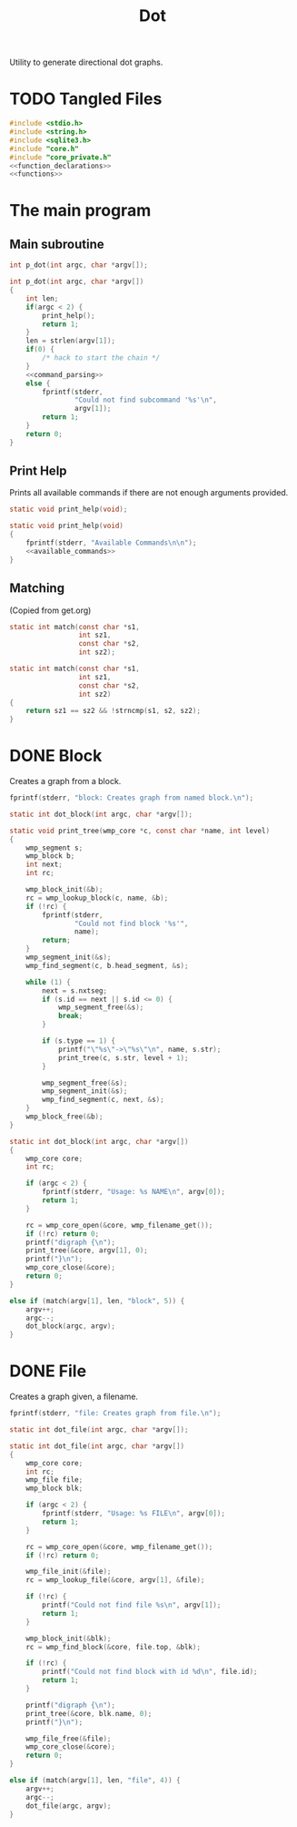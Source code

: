#+TITLE: Dot
Utility to generate directional dot graphs.
* TODO Tangled Files
#+NAME: dot.c
#+BEGIN_SRC c :tangle dot.c
#include <stdio.h>
#include <string.h>
#include <sqlite3.h>
#include "core.h"
#include "core_private.h"
<<function_declarations>>
<<functions>>
#+END_SRC
* The main program
** Main subroutine
#+NAME: function_declarations
#+BEGIN_SRC c
int p_dot(int argc, char *argv[]);
#+END_SRC
#+NAME: functions
#+BEGIN_SRC c
int p_dot(int argc, char *argv[])
{
    int len;
    if(argc < 2) {
        print_help();
        return 1;
    }
    len = strlen(argv[1]);
    if(0) {
        /* hack to start the chain */
    }
    <<command_parsing>>
    else {
        fprintf(stderr,
                "Could not find subcommand '%s'\n",
                argv[1]);
        return 1;
    }
    return 0;
}
#+END_SRC
** Print Help
Prints all available commands if there are not enough
arguments provided.
#+NAME: function_declarations
#+BEGIN_SRC c
static void print_help(void);
#+END_SRC
#+NAME: functions
#+BEGIN_SRC c
static void print_help(void)
{
    fprintf(stderr, "Available Commands\n\n");
    <<available_commands>>
}
#+END_SRC
** Matching
(Copied from get.org)
#+NAME: function_declarations
#+BEGIN_SRC c
static int match(const char *s1,
                 int sz1,
                 const char *s2,
                 int sz2);
#+END_SRC
#+NAME: functions
#+BEGIN_SRC c
static int match(const char *s1,
                 int sz1,
                 const char *s2,
                 int sz2)
{
    return sz1 == sz2 && !strncmp(s1, s2, sz2);
}
#+END_SRC
* DONE Block
CLOSED: [2019-11-14 Thu 17:56]
Creates a graph from a block.

#+NAME: available_commands
#+BEGIN_SRC c
fprintf(stderr, "block: Creates graph from named block.\n");
#+END_SRC

#+NAME: function_declarations
#+BEGIN_SRC c
static int dot_block(int argc, char *argv[]);
#+END_SRC

#+NAME: functions
#+BEGIN_SRC c
static void print_tree(wmp_core *c, const char *name, int level)
{
    wmp_segment s;
    wmp_block b;
    int next;
    int rc;

    wmp_block_init(&b);
    rc = wmp_lookup_block(c, name, &b);
    if (!rc) {
        fprintf(stderr,
                "Could not find block '%s'",
                name);
        return;
    }
    wmp_segment_init(&s);
    wmp_find_segment(c, b.head_segment, &s);

    while (1) {
        next = s.nxtseg;
        if (s.id == next || s.id <= 0) {
            wmp_segment_free(&s);
            break;
        }

        if (s.type == 1) {
            printf("\"%s\"->\"%s\"\n", name, s.str);
            print_tree(c, s.str, level + 1);
        }

        wmp_segment_free(&s);
        wmp_segment_init(&s);
        wmp_find_segment(c, next, &s);
    }
    wmp_block_free(&b);
}

static int dot_block(int argc, char *argv[])
{
    wmp_core core;
    int rc;

    if (argc < 2) {
        fprintf(stderr, "Usage: %s NAME\n", argv[0]);
        return 1;
    }

    rc = wmp_core_open(&core, wmp_filename_get());
    if (!rc) return 0;
    printf("digraph {\n");
    print_tree(&core, argv[1], 0);
    printf("}\n");
    wmp_core_close(&core);
    return 0;
}
#+END_SRC

#+NAME: command_parsing
#+BEGIN_SRC c
else if (match(argv[1], len, "block", 5)) {
    argv++;
    argc--;
    dot_block(argc, argv);
}
#+END_SRC
* DONE File
CLOSED: [2019-11-14 Thu 18:19]
Creates a graph given, a filename.

#+NAME: available_commands
#+BEGIN_SRC c
fprintf(stderr, "file: Creates graph from file.\n");
#+END_SRC

#+NAME: function_declarations
#+BEGIN_SRC c
static int dot_file(int argc, char *argv[]);
#+END_SRC

#+NAME: functions
#+BEGIN_SRC c
static int dot_file(int argc, char *argv[])
{
    wmp_core core;
    int rc;
    wmp_file file;
    wmp_block blk;

    if (argc < 2) {
        fprintf(stderr, "Usage: %s FILE\n", argv[0]);
        return 1;
    }

    rc = wmp_core_open(&core, wmp_filename_get());
    if (!rc) return 0;

    wmp_file_init(&file);
    rc = wmp_lookup_file(&core, argv[1], &file);

    if (!rc) {
        printf("Could not find file %s\n", argv[1]);
        return 1;
    }

    wmp_block_init(&blk);
    rc = wmp_find_block(&core, file.top, &blk);

    if (!rc) {
        printf("Could not find block with id %d\n", file.id);
        return 1;
    }

    printf("digraph {\n");
    print_tree(&core, blk.name, 0);
    printf("}\n");

    wmp_file_free(&file);
    wmp_core_close(&core);
    return 0;
}
#+END_SRC

#+NAME: command_parsing
#+BEGIN_SRC c
else if (match(argv[1], len, "file", 4)) {
    argv++;
    argc--;
    dot_file(argc, argv);
}
#+END_SRC
